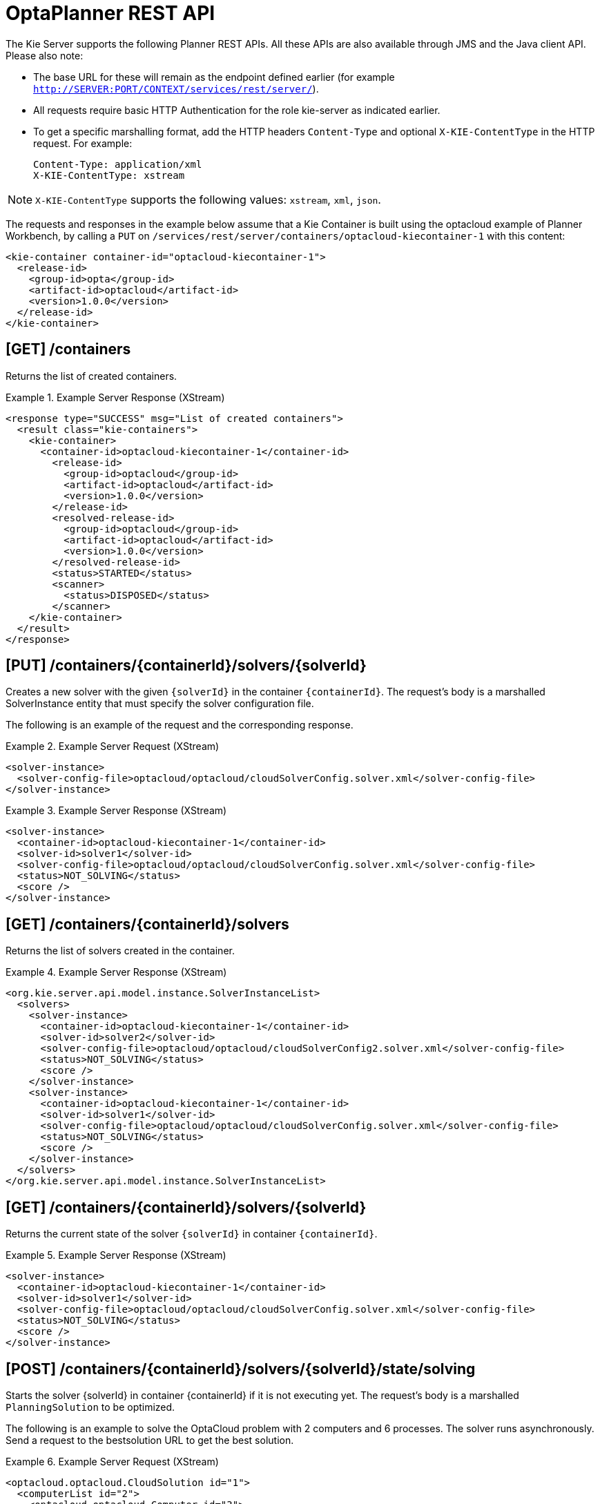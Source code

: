 
= OptaPlanner REST API


The Kie Server supports the following Planner REST APIs.
All these APIs are also available through JMS and the Java client API.
Please also note:



* The base URL for these will remain as the endpoint defined earlier (for example `http://SERVER:PORT/CONTEXT/services/rest/server/`).
* All requests require basic HTTP Authentication for the role kie-server as indicated earlier.
* To get a specific marshalling format, add the HTTP headers `Content-Type` and optional `X-KIE-ContentType` in the HTTP request. For example:
+

[source]
----
Content-Type: application/xml
X-KIE-ContentType: xstream
----

[NOTE]
====
`X-KIE-ContentType` supports the following values: `xstream`, `xml`, `json`.
====

The requests and responses in the example below assume that a Kie Container is built using the optacloud example of Planner Workbench, by calling a `PUT` on `/services/rest/server/containers/optacloud-kiecontainer-1` with this content:

[source,xml]
----
<kie-container container-id="optacloud-kiecontainer-1">
  <release-id>
    <group-id>opta</group-id>
    <artifact-id>optacloud</artifact-id>
    <version>1.0.0</version>
  </release-id>
</kie-container>
----

== [GET] /containers


Returns the list of created containers.

.Example Server Response (XStream)
====
[source,xml]
----
<response type="SUCCESS" msg="List of created containers">
  <result class="kie-containers">
    <kie-container>
      <container-id>optacloud-kiecontainer-1</container-id>
        <release-id>
          <group-id>optacloud</group-id>
          <artifact-id>optacloud</artifact-id>
          <version>1.0.0</version>
        </release-id>
        <resolved-release-id>
          <group-id>optacloud</group-id>
          <artifact-id>optacloud</artifact-id>
          <version>1.0.0</version>
        </resolved-release-id>
        <status>STARTED</status>
        <scanner>
          <status>DISPOSED</status>
        </scanner>
    </kie-container>
  </result>
</response>
----
====


== [PUT] /containers/{containerId}/solvers/{solverId}


Creates a new solver with the given `{solverId}` in the container ``{containerId}``.
The request's body is a marshalled SolverInstance entity that must specify the solver configuration file.

The following is an example of the request and the corresponding response.

.Example Server Request (XStream)
====
[source,xml]
----
<solver-instance>
  <solver-config-file>optacloud/optacloud/cloudSolverConfig.solver.xml</solver-config-file>
</solver-instance>
----
====

.Example Server Response (XStream)
====
[source,xml]
----
<solver-instance>
  <container-id>optacloud-kiecontainer-1</container-id>
  <solver-id>solver1</solver-id>
  <solver-config-file>optacloud/optacloud/cloudSolverConfig.solver.xml</solver-config-file>
  <status>NOT_SOLVING</status>
  <score />
</solver-instance>
----
====


== [GET] /containers/{containerId}/solvers


Returns the list of solvers created in the container.

.Example Server Response (XStream)
====
[source,xml]
----
<org.kie.server.api.model.instance.SolverInstanceList>
  <solvers>
    <solver-instance>
      <container-id>optacloud-kiecontainer-1</container-id>
      <solver-id>solver2</solver-id>
      <solver-config-file>optacloud/optacloud/cloudSolverConfig2.solver.xml</solver-config-file>
      <status>NOT_SOLVING</status>
      <score />
    </solver-instance>
    <solver-instance>
      <container-id>optacloud-kiecontainer-1</container-id>
      <solver-id>solver1</solver-id>
      <solver-config-file>optacloud/optacloud/cloudSolverConfig.solver.xml</solver-config-file>
      <status>NOT_SOLVING</status>
      <score />
    </solver-instance>
  </solvers>
</org.kie.server.api.model.instance.SolverInstanceList>
----
====


== [GET] /containers/{containerId}/solvers/{solverId}


Returns the current state of the solver `{solverId}` in container ``{containerId}``.

.Example Server Response (XStream)
====
[source,xml]
----
<solver-instance>
  <container-id>optacloud-kiecontainer-1</container-id>
  <solver-id>solver1</solver-id>
  <solver-config-file>optacloud/optacloud/cloudSolverConfig.solver.xml</solver-config-file>
  <status>NOT_SOLVING</status>
  <score />
</solver-instance>
----
====


== [POST] /containers/{containerId}/solvers/{solverId}/state/solving


Starts the solver {solverId} in container {containerId} if it is not executing yet.
The request's body is a marshalled `PlanningSolution` to be optimized.

The following is an example to solve the OptaCloud problem with 2 computers and 6 processes.
The solver runs asynchronously. Send a request to the bestsolution URL to get the best solution.

.Example Server Request (XStream)
====
[source,xml]
----
<optacloud.optacloud.CloudSolution id="1">
  <computerList id="2">
    <optacloud.optacloud.Computer id="3">
      <cpuPower>24</cpuPower>
      <memory>96</memory>
      <networkBandwidth>16</networkBandwidth>
      <cost>4800</cost>
    </optacloud.optacloud.Computer>
    <optacloud.optacloud.Computer id="4">
      <cpuPower>6</cpuPower>
      <memory>4</memory>
      <networkBandwidth>6</networkBandwidth>
      <cost>660</cost>
    </optacloud.optacloud.Computer>
  </computerList>
  <processList id="5">
    <optacloud.optacloud.Process id="6">
      <requiredCpuPower>1</requiredCpuPower>
      <requiredMemory>1</requiredMemory>
      <requiredNetworkBandwidth>1</requiredNetworkBandwidth>
    </optacloud.optacloud.Process>
    <optacloud.optacloud.Process id="7">
      <requiredCpuPower>3</requiredCpuPower>
      <requiredMemory>6</requiredMemory>
      <requiredNetworkBandwidth>1</requiredNetworkBandwidth>
    </optacloud.optacloud.Process>
    <optacloud.optacloud.Process id="8">
      <requiredCpuPower>1</requiredCpuPower>
      <requiredMemory>1</requiredMemory>
      <requiredNetworkBandwidth>3</requiredNetworkBandwidth>
    </optacloud.optacloud.Process>
    <optacloud.optacloud.Process id="9">
      <requiredCpuPower>1</requiredCpuPower>
      <requiredMemory>2</requiredMemory>
      <requiredNetworkBandwidth>11</requiredNetworkBandwidth>
    </optacloud.optacloud.Process>
    <optacloud.optacloud.Process id="10">
      <requiredCpuPower>1</requiredCpuPower>
      <requiredMemory>1</requiredMemory>
      <requiredNetworkBandwidth>1</requiredNetworkBandwidth>
    </optacloud.optacloud.Process>
    <optacloud.optacloud.Process id="11">
      <requiredCpuPower>1</requiredCpuPower>
      <requiredMemory>1</requiredMemory>
      <requiredNetworkBandwidth>5</requiredNetworkBandwidth>
    </optacloud.optacloud.Process>
  </processList>
</optacloud.optacloud.CloudSolution>
----
====

.Example Server Request (JAXB)
====
[source,xml]
----
<?xml version="1.0" encoding="UTF-8" standalone="yes" ?>
<cloudSolution>
  <computerList>
    <cost>4800</cost>
    <cpuPower>24</cpuPower>
    <memory>96</memory>
    <networkBandwidth>16</networkBandwidth>
  </computerList>
  <computerList>
    <cost>660</cost>
    <cpuPower>6</cpuPower>
    <memory>4</memory>
    <networkBandwidth>6</networkBandwidth>
  </computerList>
  <processList>
    <requiredCpuPower>1</requiredCpuPower>
    <requiredMemory>1</requiredMemory>
    <requiredNetworkBandwidth>1</requiredNetworkBandwidth>
  </processList>
  <processList>
    <requiredCpuPower>3</requiredCpuPower>
    <requiredMemory>6</requiredMemory>
    <requiredNetworkBandwidth>1</requiredNetworkBandwidth>
  </processList>
  <processList>
    <requiredCpuPower>1</requiredCpuPower>
    <requiredMemory>1</requiredMemory>
    <requiredNetworkBandwidth>3</requiredNetworkBandwidth>
  </processList>
  <processList>
    <requiredCpuPower>1</requiredCpuPower>
    <requiredMemory>2</requiredMemory>
    <requiredNetworkBandwidth>11</requiredNetworkBandwidth>
  </processList>
  <processList>
    <requiredCpuPower>1</requiredCpuPower>
    <requiredMemory>1</requiredMemory>
    <requiredNetworkBandwidth>1</requiredNetworkBandwidth>
  </processList>
  <processList>
    <requiredCpuPower>1</requiredCpuPower>
    <requiredMemory>1</requiredMemory>
    <requiredNetworkBandwidth>5</requiredNetworkBandwidth>
  </processList>
</cloudSolution>
----
====


.Example Server Request (JSON)
====
[source,json]
----
{
  "optacloud.optacloud.CloudSolution": {
    "computerList": [
      {
        "cpuPower": 24,
        "memory": 96,
        "networkBandwidth": 16,
        "cost": 4800
      },
      {
        "cpuPower": 6,
        "memory": 4,
        "networkBandwidth": 6,
        "cost": 660
      }
    ],
    "processList": [
      {
        "requiredCpuPower": 1,
        "requiredMemory": 1,
        "requiredNetworkBandwidth": 1
      },
      {
        "requiredCpuPower": 3,
        "requiredMemory": 6,
        "requiredNetworkBandwidth": 1
      },
      {
        "requiredCpuPower": 1,
        "requiredMemory": 1,
        "requiredNetworkBandwidth": 3
      },
      {
        "requiredCpuPower": 1,
        "requiredMemory": 2,
        "requiredNetworkBandwidth": 11
      },
      {
        "requiredCpuPower": 1,
        "requiredMemory": 1,
        "requiredNetworkBandwidth": 1
      },
      {
        "requiredCpuPower": 1,
        "requiredMemory": 1,
        "requiredNetworkBandwidth": 5
      }
    ]
  }
}
----
====


== [POST] /containers/{containerId}/solvers/{solverId}/state/terminating-early

Requests the solver to terminate early, if it is running.
This does not delete the solver, the best solution can still be retrieved.

== [GET] /containers/{containerId}/solvers/{solverId}/bestsolution


Returns the best solution found at the time the request is made.
If the solver has not terminated yet (so the `status` field is still ``SOLVING``), it will return the best solution found up to then, but later calls can return a better solution.⁠

.Example Server Response (XStream)
====
[source,xml]
----
<solver-instance>
  <container-id>optacloud-kiecontainer-1</container-id>
  <solver-id>solver1</solver-id>
  <solver-config-file>optacloud/optacloud/cloudSolverConfig.solver.xml</solver-config-file>
  <status>NOT_SOLVING</status>
  <score scoreClass="org.optaplanner.core.api.score.buildin.hardsoft.HardSoftScore">0hard/-5460soft</score>
  <best-solution class="optacloud.optacloud.CloudSolution">
    <computerList>
      <optacloud.optacloud.Computer>
        <cpuPower>24</cpuPower>
        <memory>96</memory>
        <networkBandwidth>16</networkBandwidth>
        <cost>4800</cost>
      </optacloud.optacloud.Computer>
      <optacloud.optacloud.Computer>
        <cpuPower>6</cpuPower>
        <memory>4</memory>
        <networkBandwidth>6</networkBandwidth>
        <cost>660</cost>
      </optacloud.optacloud.Computer>
    </computerList>
    <processList>
      <optacloud.optacloud.Process>
        <requiredCpuPower>1</requiredCpuPower>
        <requiredMemory>1</requiredMemory>
        <requiredNetworkBandwidth>1</requiredNetworkBandwidth>
        <computer reference="../../../computerList/optacloud.optacloud.Computer[2]"/>
      </optacloud.optacloud.Process>
      <optacloud.optacloud.Process>
        <requiredCpuPower>3</requiredCpuPower>
        <requiredMemory>6</requiredMemory>
        <requiredNetworkBandwidth>1</requiredNetworkBandwidth>
        <computer reference="../../../computerList/optacloud.optacloud.Computer"/>
      </optacloud.optacloud.Process>
      <optacloud.optacloud.Process>
        <requiredCpuPower>1</requiredCpuPower>
        <requiredMemory>1</requiredMemory>
        <requiredNetworkBandwidth>3</requiredNetworkBandwidth>
        <computer reference="../../../computerList/optacloud.optacloud.Computer"/>
      </optacloud.optacloud.Process>
      <optacloud.optacloud.Process>
        <requiredCpuPower>1</requiredCpuPower>
        <requiredMemory>2</requiredMemory>
        <requiredNetworkBandwidth>11</requiredNetworkBandwidth>
        <computer reference="../../../computerList/optacloud.optacloud.Computer"/>
      </optacloud.optacloud.Process>
      <optacloud.optacloud.Process>
        <requiredCpuPower>1</requiredCpuPower>
        <requiredMemory>1</requiredMemory>
        <requiredNetworkBandwidth>1</requiredNetworkBandwidth>
        <computer reference="../../../computerList/optacloud.optacloud.Computer"/>
      </optacloud.optacloud.Process>
      <optacloud.optacloud.Process>
        <requiredCpuPower>1</requiredCpuPower>
        <requiredMemory>1</requiredMemory>
        <requiredNetworkBandwidth>5</requiredNetworkBandwidth>
        <computer reference="../../../computerList/optacloud.optacloud.Computer[2]"/>
      </optacloud.optacloud.Process>
    </processList>
    <score>0hard/-5460soft</score>
  </best-solution>
</solver-instance>
----
====

== [POST] /containers/{containerId}/solvers/{solverId}/problemfactchanges
Real-time planning feature.
Submits one or multiple ProblemFactChanges to update the dataset the solver currently optimizes.

== [GET] /containers/{containerId}/solvers/{solverId}/problemfactchanges/processed
Real-time planning feature.
Returns true if the solver processed all ProblemFactChanges that had been submitted. Returns false otherwise.

== [DELETE] /containers/{containerId}/solvers/{solverId}


⁠Disposes the solver `{solverId}` in container ``{containerId}``.
If it has not terminated yet, it terminates it first.
